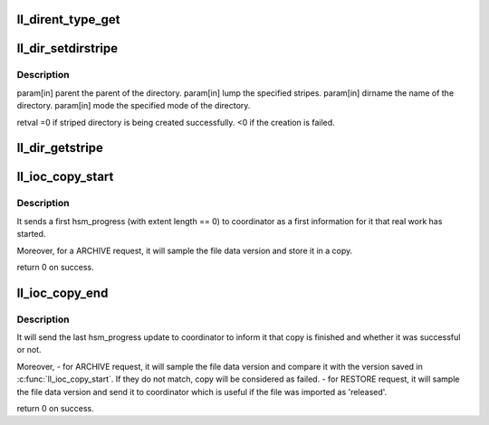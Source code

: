 .. -*- coding: utf-8; mode: rst -*-
.. src-file: drivers/staging/lustre/lustre/llite/dir.c

.. _`ll_dirent_type_get`:

ll_dirent_type_get
==================

.. c:function:: __u16 ll_dirent_type_get(struct lu_dirent *ent)

    IF\_\* flag shld be converted to particular OS file type in platform llite module.

    :param struct lu_dirent \*ent:
        *undescribed*

.. _`ll_dir_setdirstripe`:

ll_dir_setdirstripe
===================

.. c:function:: int ll_dir_setdirstripe(struct inode *parent, struct lmv_user_md *lump, const char *dirname, umode_t mode)

    :param struct inode \*parent:
        *undescribed*

    :param struct lmv_user_md \*lump:
        *undescribed*

    :param const char \*dirname:
        *undescribed*

    :param umode_t mode:
        *undescribed*

.. _`ll_dir_setdirstripe.description`:

Description
-----------

param[in] parent     the parent of the directory.
param[in] lump       the specified stripes.
param[in] dirname    the name of the directory.
param[in] mode       the specified mode of the directory.

retval               =0 if striped directory is being created successfully.
<0 if the creation is failed.

.. _`ll_dir_getstripe`:

ll_dir_getstripe
================

.. c:function:: int ll_dir_getstripe(struct inode *inode, void **plmm, int *plmm_size, struct ptlrpc_request **request, u64 valid)

    \ ``valid``\  will be used to indicate which stripe it will retrieve OBD_MD_MEA              LMV stripe EA OBD_MD_DEFAULT_MEA      Default LMV stripe EA otherwise               Default LOV EA. Each time, it can only retrieve 1 stripe EA

    :param struct inode \*inode:
        *undescribed*

    :param void \*\*plmm:
        *undescribed*

    :param int \*plmm_size:
        *undescribed*

    :param struct ptlrpc_request \*\*request:
        *undescribed*

    :param u64 valid:
        *undescribed*

.. _`ll_ioc_copy_start`:

ll_ioc_copy_start
=================

.. c:function:: int ll_ioc_copy_start(struct super_block *sb, struct hsm_copy *copy)

    copy work.

    :param struct super_block \*sb:
        *undescribed*

    :param struct hsm_copy \*copy:
        *undescribed*

.. _`ll_ioc_copy_start.description`:

Description
-----------

It sends a first hsm_progress (with extent length == 0) to coordinator as a
first information for it that real work has started.

Moreover, for a ARCHIVE request, it will sample the file data version and
store it in \a copy.

\return 0 on success.

.. _`ll_ioc_copy_end`:

ll_ioc_copy_end
===============

.. c:function:: int ll_ioc_copy_end(struct super_block *sb, struct hsm_copy *copy)

    copy work.

    :param struct super_block \*sb:
        *undescribed*

    :param struct hsm_copy \*copy:
        *undescribed*

.. _`ll_ioc_copy_end.description`:

Description
-----------

It will send the last hsm_progress update to coordinator to inform it
that copy is finished and whether it was successful or not.

Moreover,
- for ARCHIVE request, it will sample the file data version and compare it
with the version saved in \ :c:func:`ll_ioc_copy_start`\ . If they do not match, copy
will be considered as failed.
- for RESTORE request, it will sample the file data version and send it to
coordinator which is useful if the file was imported as 'released'.

\return 0 on success.

.. This file was automatic generated / don't edit.

